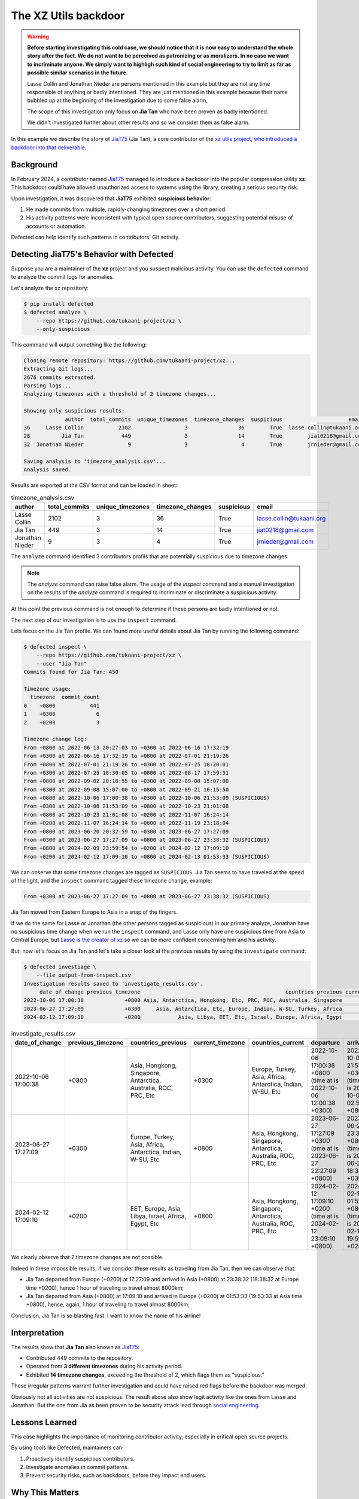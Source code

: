 .. _The XZ Utils backdoor:

The XZ Utils backdoor
=====================

.. warning::
    **Before starting investigating this cold case, we should notice that
    it is now easy to understand the whole story after the fact. We do not
    want to be perceived as patronizing or as moralizers. In no case we
    want to incriminate anyone. We simply want to highligh
    such kind of social engineering to try to limit as far as possible
    similar scenarios in the future.**

    Lasse Collin and Jonathan Nieder are persons mentioned in this example
    but they are not any time responsible of anything or badly intentioned.
    They are just mentioned in this example because their name bubbled
    up at the beginning of the investigation due to some false alarm,

    The scope of this investigation only focus on **Jia Tan** who
    have been proven as badly intentioned.

    We didn't investigated further about other results and so we
    consider them as false alarm.

In this example we describe the story of `JiaT75
<https://github.com/JiaT75>`_ (Jia Tan), a core contributor of the
`xz utils project <https://github.com/tukaani-project/xz/>`_,
`who introduced a backdoor into that deliverable
<https://en.wikipedia.org/wiki/XZ_Utils_backdoor>`_.

Background
----------

In February 2024, a contributor named `JiaT75
<https://github.com/JiaT75>`_ managed to introduce a backdoor into
the popular compression utility **xz**. This backdoor could have
allowed unauthorized access to systems using the library, creating a
serious security risk.

Upon investigation, it was discovered that **JiaT75** exhibited
**suspicious behavior**:

1. He made commits from multiple, rapidly-changing timezones over
   a short period.
2. His activity patterns were inconsistent with typical open source
   contributors, suggesting potential misuse of accounts or automation.

Defected can help identify such patterns in contributors' Git activity.

Detecting JiaT75's Behavior with Defected
-----------------------------------------

Suppose you are a maintainer of the **xz** project and you suspect
malicious activity. You can use the ``defected`` command to analyze
the commit logs for anomalies.

Let's analyze the xz repository:

.. code-block::

   $ pip install defected
   $ defected analyze \
       --repo https://github.com/tukaani-project/xz \
       --only-suspicious

This command will output something like the following:

.. code-block::

   Cloning remote repository: https://github.com/tukaani-project/xz...
   Extracting Git logs...
   2676 commits extracted.
   Parsing logs...
   Analyzing timezones with a threshold of 2 timezone changes...

   Showing only suspicious results:
                author  total_commits  unique_timezones  timezone_changes  suspicious                     email
   36     Lasse Collin           2102                 3                36        True  lasse.collin@tukaani.org
   28          Jia Tan            449                 3                14        True        jiat0218@gmail.com
   32  Jonathan Nieder              9                 3                 4        True        jrnieder@gmail.com

   Saving analysis to 'timezone_analysis.csv'...
   Analysis saved.

Results are exported at the CSV format and can be loaded in sheet:

.. list-table:: timezone_analysis.csv
   :header-rows: 1

   * - author
     - total_commits
     - unique_timezones
     - timezone_changes
     - suspicious
     - email
   * - Lasse Collin
     - 2102
     - 3
     - 36
     - True
     - lasse.collin@tukaani.org
   * - Jia Tan
     - 449
     - 3
     - 14
     - True
     - jiat0218@gmail.com
   * - Jonathan Nieder
     - 9
     - 3
     - 4
     - True
     - jrnieder@gmail.com

The ``analyze`` command identified 3 contributors profils that
are potentially suspicious due to timezone changes.

.. note::
   The `analyze` command can raise false alarm. The usage of the
   `inspect` command and a manual investigation on the results
   of the `analyze` command is required to incriminate or discriminate
   a suspicious activity.

At this point the previous command is not enough to determine if
these persons are badly intentioned or not.

The next step of our investigation is to use the ``inspect`` command.

Lets focus on the Jia Tan profile. We can found more useful details
about Jia Tan by running the following command:

.. code-block::

    $ defected inspect \
        --repo https://github.com/tukaani-project/xz \
        --user "Jia Tan"
    Commits found for Jia Tan: 450

    Timezone usage:
      timezone  commit_count
    0    +0800           441
    1    +0300             6
    2    +0200             3

    Timezone change log:
    From +0800 at 2022-06-13 20:27:03 to +0300 at 2022-06-16 17:32:19
    From +0300 at 2022-06-16 17:32:19 to +0800 at 2022-07-01 21:19:26
    From +0800 at 2022-07-01 21:19:26 to +0300 at 2022-07-25 18:20:01
    From +0300 at 2022-07-25 18:30:05 to +0800 at 2022-08-17 17:59:51
    From +0800 at 2022-09-02 20:18:55 to +0300 at 2022-09-08 15:07:00
    From +0300 at 2022-09-08 15:07:00 to +0800 at 2022-09-21 16:15:50
    From +0800 at 2022-10-06 17:00:38 to +0300 at 2022-10-06 21:53:09 (SUSPICIOUS)
    From +0300 at 2022-10-06 21:53:09 to +0800 at 2022-10-23 21:01:08
    From +0800 at 2022-10-23 21:01:08 to +0200 at 2022-11-07 16:24:14
    From +0200 at 2022-11-07 16:24:14 to +0800 at 2022-11-19 23:18:04
    From +0800 at 2023-06-20 20:32:59 to +0300 at 2023-06-27 17:27:09
    From +0300 at 2023-06-27 17:27:09 to +0800 at 2023-06-27 23:38:32 (SUSPICIOUS)
    From +0800 at 2024-02-09 23:59:54 to +0200 at 2024-02-12 17:09:10
    From +0200 at 2024-02-12 17:09:10 to +0800 at 2024-02-13 01:53:33 (SUSPICIOUS)

We can observe that some timezone changes are tagged as ``SUSPICIOUS``.
Jia Tan seems to have traveled at the speed of the light,
and the ``inspect`` command tagged these timezone change, example:

.. code-block::

    From +0300 at 2023-06-27 17:27:09 to +0800 at 2023-06-27 23:38:32 (SUSPICIOUS)

Jia Tan moved from Eastern Europe to Asia in a snap of the fingers.

If we do the same for Lasse or Jonathan (the other persons tagged as
suspicious) in our primary analyze, Jonathan have no suspicious time
change when we run the ``inspect`` command, and Lasse only have one
suspicious time from Asia to Central Europe, but `Lasse is the creator
of xz <https://github.com/tukaani-project/xz/graphs/contributors>`_ so
we can be more confident concerning him and his activity.

But, now let's focus on Jia Tan and let's take a closer look at
the previous results by using the ``investigate`` command:

.. code-block::

    $ defected investiage \
        --file output-from-inspect.csv
    Investigation results saved to 'investigate_results.csv'.
         date_of_change previous_timezone                                              countries_previous current_timezone                                               countries_current                                                        departure                                                          arrival  physically_possible
    2022-10-06 17:00:38             +0800 Asia, Antarctica, Hongkong, Etc, PRC, ROC, Australia, Singapore            +0300     Asia, Antarctica, Etc, Europe, Indian, W-SU, Turkey, Africa 2022-10-06 17:00:38 +0800 (time at is 2022-10-06 12:00:38 +0300) 2022-10-06 21:53:09 +0300 (time at is 2022-10-07 02:53:09 +0800)                 True
    2023-06-27 17:27:09             +0300     Asia, Antarctica, Etc, Europe, Indian, W-SU, Turkey, Africa            +0800 Asia, Antarctica, Hongkong, Etc, PRC, ROC, Australia, Singapore 2023-06-27 17:27:09 +0300 (time at is 2023-06-27 22:27:09 +0800) 2023-06-27 23:38:32 +0800 (time at is 2023-06-27 18:38:32 +0300)                False
    2024-02-12 17:09:10             +0200            Asia, Libya, EET, Etc, Israel, Europe, Africa, Egypt            +0800 Asia, Antarctica, Hongkong, Etc, PRC, ROC, Australia, Singapore 2024-02-12 17:09:10 +0200 (time at is 2024-02-12 23:09:10 +0800) 2024-02-13 01:53:33 +0800 (time at is 2024-02-12 19:53:33 +0200)                False


.. list-table:: investigate_results.csv
   :header-rows: 1

   * - date_of_change
     - previous_timezone
     - countries_previous
     - current_timezone
     - countries_current
     - departure
     - arrival
     - physically_possible
   * - 2022-10-06 17:00:38
     - +0800
     - Asia, Hongkong, Singapore, Antarctica, Australia, ROC, PRC, Etc
     - +0300
     - Europe, Turkey, Asia, Africa, Antarctica, Indian, W-SU, Etc
     - 2022-10-06 17:00:38 +0800 (time at is 2022-10-06 12:00:38 +0300)
     - 2022-10-06 21:53:09 +0300 (time at is 2022-10-07 02:53:09 +0800)
     - True
   * - 2023-06-27 17:27:09
     - +0300
     - Europe, Turkey, Asia, Africa, Antarctica, Indian, W-SU, Etc
     - +0800
     - Asia, Hongkong, Singapore, Antarctica, Australia, ROC, PRC, Etc
     - 2023-06-27 17:27:09 +0300 (time at is 2023-06-27 22:27:09 +0800)
     - 2023-06-27 23:38:32 +0800 (time at is 2023-06-27 18:38:32 +0300)
     - False
   * - 2024-02-12 17:09:10
     - +0200
     - EET, Europe, Asia, Libya, Israel, Africa, Egypt, Etc
     - +0800
     - Asia, Hongkong, Singapore, Antarctica, Australia, ROC, PRC, Etc
     - 2024-02-12 17:09:10 +0200 (time at is 2024-02-12 23:09:10 +0800)
     - 2024-02-13 01:53:33 +0800 (time at is 2024-02-12 19:53:33 +0200)
     - False

We clearly observe that 2 timezone changes are not possible.

Indeed in these impossible results, if we consider these results
as traveling from Jia Tan, then we can observe that:

* Jia Tan departed from Europe (+0200) at 17:27:09 and arrived in Asia (+0800) at 23:38:32 (18:38:32 at Europe time +0200), hence 1 hour of traveling to travel almost 8000km;
* Jia Tan departed from Asia (+0800) at 17:09:10 and arrived in Europe (+0200) at 01:53:33 (19:53:33 at Asia time +0800), hence, again, 1 hour of traveling to travel almost 8000km;

Conclusion, Jia Tan is so blasting fast.
I want to know the name of his airline!

Interpretation
--------------

The results show that **Jia Tan** also known as `JiaT75
<https://github.com/JiaT75>`_:

* Contributed 449 commits to the repository.
* Operated from **3 different timezones** during his activity period.
* Exhibited **14 timezone changes**, exceeding the threshold of 2,
  which flags them as "suspicious."

These irregular patterns warrant further investigation and could
have raised red flags before the backdoor was merged.

Obviously not all activities are not suspicious. The result above
also show legit activity like the ones from Lasse and Jonathan.
But the one from Jia as been proven to be security attack lead
through `social engineering
<https://en.wikipedia.org/wiki/Social_engineering_(security)>`_.

Lessons Learned
---------------

This case highlights the importance of monitoring contributor
activity, especially in critical open source projects.

By using tools like Defected, maintainers can:

#. Proactively identify suspicious contributors.
#. Investigate anomalies in commit patterns.
#. Prevent security risks, such as backdoors, before they impact
   end users.

Why This Matters
----------------

The case of **Jia Tan (JiaT75)** is a reminder that even trusted
repositories can be compromised. Open source maintainers need tools
like Defected to protect their projects from potential threats by
identifying early warning signs such as irregular timezone changes.

Obviously, not all timezone changes are suspicious, many of them
are legit, but like demonstrated by xz example some are real attempts.
**JiaT75** tried to show that he was located in Asia where some
timezone changes reflect Eastern Europe timezone.

That's like a cold case where a small oversights can reveal
significant details.
